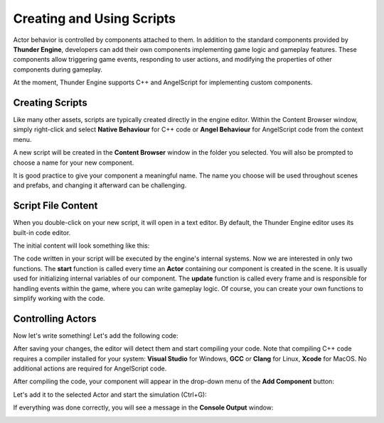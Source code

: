 .. _doc_creating_scripts:

Creating and Using Scripts
==========================

Actor behavior is controlled by components attached to them.
In addition to the standard components provided by **Thunder Engine**, developers can add their own components implementing game logic and gameplay features.
These components allow triggering game events, responding to user actions, and modifying the properties of other components during gameplay.

At the moment, Thunder Engine supports C++ and AngelScript for implementing custom components.

Creating Scripts
----------------

Like many other assets, scripts are typically created directly in the engine editor.
Within the Content Browser window, simply right-click and select **Native Behaviour** for C++ code or **Angel Behaviour** for AngelScript code from the context menu.

A new script will be created in the **Content Browser** window in the folder you selected. You will also be prompted to choose a name for your new component.

.. image:: media/new_script.png
    :alt: New Script
    :width: 400

It is good practice to give your component a meaningful name.
The name you choose will be used throughout scenes and prefabs, and changing it afterward can be challenging.

Script File Content
--------------------

When you double-click on your new script, it will open in a text editor.
By default, the Thunder Engine editor uses its built-in code editor.

The initial content will look something like this:

.. tabs::
    .. code-tab:: c++

        #include <nativebehaviour.h>

        class NewNative_Behaviour : public NativeBehaviour {
            A_REGISTER(NewNative_Behaviour, NativeBehaviour, Components)

        public:
            NewNative_Behaviour() {

            }

            ~NewNative_Behaviour() {

            }

            // Use this to initialize behaviour
            void start() {

            }

            // Will be called each frame. Use this to write your game logic
            void update() {

            }
        };

    .. code-tab:: java AngelScript

        class NewAngelBehaviour : Behaviour {
            // Use this to initialize behaviour
            void start() override {

            }

            // Will be called each frame. Use this to write your game logic
            void update() override {

            }
        };
        
The code written in your script will be executed by the engine's internal systems.
Now we are interested in only two functions. The **start** function is called every time an **Actor** containing our component is created in the scene.
It is usually used for initializing internal variables of our component.
The **update** function is called every frame and is responsible for handling events within the game, where you can write gameplay logic.
Of course, you can create your own functions to simplify working with the code.

Controlling Actors
---------------------

Now let's write something! Let's add the following code:

.. tabs::
    .. code-tab:: c++

        // Use this to initialize behaviour
        void start() {
            aDebug() << "Hello world!";
        }

    .. code-tab:: java AngelScript

        // Use this to initialize behaviour
        void start() override {
            debug("Hello world!");
        }

After saving your changes, the editor will detect them and start compiling your code.
Note that compiling C++ code requires a compiler installed for your system: **Visual Studio** for Windows, **GCC** or **Clang** for Linux, **Xcode** for MacOS.
No additional actions are required for AngelScript code.

After compiling the code, your component will appear in the drop-down menu of the **Add Component** button:

.. image:: media/add_component.png
    :alt: Add Component
    :width: 400
    
Let's add it to the selected Actor and start the simulation (Ctrl+G):

.. image:: media/new_component.png
    :alt: Add Component
    :width: 400
    
If everything was done correctly, you will see a message in the **Console Output** window:

.. image:: media/hello_world.png
    :alt: Hello World
    :width: 400
